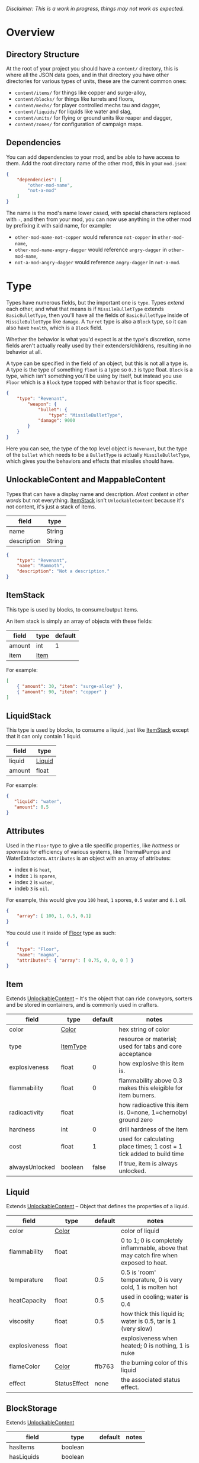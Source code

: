 /Disclaimer: This is a work in progress, things may not work as expected./

* Overview
** Directory Structure

   At the root of your project you should have a ~content/~ directory, this is where all the JSON data goes, and in that directory you have other directories for various types of units, these are the current common ones:

   * ~content/items/~ for things like copper and surge-alloy,
   * ~content/blocks/~ for things like turrets and floors,
   * ~content/mechs/~ for player controlled mechs tau and dagger,
   * ~content/liquids/~ for liquids like water and slag,
   * ~content/units/~ for flying or ground units like reaper and dagger,
   * ~content/zones/~ for configuration of campaign maps.

** Dependencies

   You can add dependencies to your mod, and be able to have access to them. Add the root directory name of the other mod, this in your ~mod.json~:

   #+BEGIN_SRC json
{
    "dependencies": [
        "other-mod-name",
        "not-a-mod"
    ]
}
#+END_SRC

   The name is the mod's name lower cased, with special characters replaced with ~-~, and then from your mod, you can now use anything in the other mod by prefixing it with said name, for example:

   * ~other-mod-name-not-copper~ would reference ~not-copper~ in ~other-mod-name~,
   * ~other-mod-name-angry-dagger~ would reference ~angry-dagger~ in ~other-mod-name~,
   * ~not-a-mod-angry-dagger~ would reference ~angry-dagger~ in ~not-a-mod~.
* Type

  Types have numerous fields, but the important one is ~type~. Types /extend/ each other, and what that means is if =MissileBulletType= extends =BasicBulletType=, then you'll have all the fields of ~BasicBulletType~ inside of ~MissileBulletType~ like ~damage~. A ~Turret~ type is also a ~Block~ type, so it can also have ~health~, which is a ~Block~ field.

  Whether the behavior is what you'd expect is at the type's discretion, some fields aren't actually really used by their extenders/childrens, resulting in no behavior at all.

  A type can be specified in the field of an object, but this is not all a type is. A type is the type of something ~float~ is a type so ~0.3~ is type float. ~Block~ is a type, which isn't something you'll be using by itself, but instead you use ~Floor~ which is a ~Block~ type topped with behavior that is floor specific. 

  #+BEGIN_SRC json
  {
      "type": "Revenant",
          "weapon": { 
              "bullet": {
                  "type": "MissileBulletType",
              "damage": 9000
          }
      }
  }
  #+END_SRC

    Here you can see, the type of the top level object is ~Revenant~, but the type of the ~bullet~ which needs to be a ~BulletType~ is actually ~MissileBulletType~, which gives you the behaviors and effects that missiles should have.

** UnlockableContent and MappableContent 

   Types that can have a display name and description. /Most content in other words/ but not everything. [[#ItemStack][ItemStack]] isn't ~UnlockableContent~ because it's not content, it's just a stack of items.

   | field       | type   |
   |-------------+--------|
   | name        | String |
   | description | String |
   
   #+BEGIN_SRC json
   {
       "type": "Revenant",
       "name": "Mammoth",
       "description": "Not a description."
   }
   #+END_SRC

** ItemStack

   This type is used by blocks, to consume/output items. 

   An item stack is simply an array of objects with these fields:

   | field  | type | default |
   |--------+------+---------|
   | amount | int  |       1 |
   | item   | [[#Item][Item]] |         |

   For example:

   #+BEGIN_SRC json
   [
       { "amount": 30, "item": "surge-alloy" },
       { "amount": 90, "item": "copper" }
   ]
   #+END_SRC

** LiquidStack

   This type is used by blocks, to consume a liquid, just like [[#ItemStack][ItemStack]] except that it can only contain 1 liquid.

   | field  | type   |
   |--------+--------|
   | liquid | [[#Liquid][Liquid]] |
   | amount | float  |

   For example:

   #+BEGIN_SRC json
{
   "liquid": "water",
   "amount": 0.5
}
   #+END_SRC

** Attributes

   Used in the ~Floor~ type to give a tile specific properties, like /hottness/ or /sporness/ for efficiency of various systems, like ThermalPumps and WaterExtractors. =Attributes= is an object with an array of attributes:

    * index ~0~ is ~heat~,
    * index ~1~ is ~spores~,
    * index ~2~ is ~water~,
    * indeb ~3~ is ~oil~.

    For example, this would give you ~100~ heat, ~1~ spores, ~0.5~ water and ~0.1~ oil.

    #+BEGIN_SRC json
{
    "array": [ 100, 1, 0.5, 0.1]
}
    #+END_SRC

    You could use it inside of [[#Floor][Floor]] type as such:

    #+BEGIN_SRC json
{
    "type": "Floor",
    "name": "magma",
    "attributes": { "array": [ 0.75, 0, 0, 0 ] }
}
    #+END_SRC

** Item

   Extends [[#unlockablecontent-and-mappablecontent][UnlockableContent]] -- It's the object that can ride conveyors, sorters and be stored in containers, and is commonly used in crafters.

   | field          | type     | default | notes                                                                 |
   |----------------+----------+---------+-----------------------------------------------------------------------|
   | color          | [[#Color][Color]] |         | hex string of color                                                   |
   | type           | [[#ItemType][ItemType]] |         | resource or material; used for tabs and core acceptance               |
   | explosiveness  | float    |       0 | how explosive this item is.                                           |
   | flammability   | float    |       0 | flammability above 0.3 makes this eleigible for item burners.         |
   | radioactivity  | float    |         | how radioactive this item is. 0=none, 1=chernobyl ground zero         |
   | hardness       | int      |       0 | drill hardness of the item                                            |
   | cost           | float    |       1 | used for calculating place times; 1 cost = 1 tick added to build time |
   | alwaysUnlocked | boolean  |   false | If true, item is always unlocked.                                     |

** Liquid
   Extends [[#unlockablecontent-and-mappablecontent][UnlockableContent]] -- Object that defines the properties of a liquid.

   | field         | type         | default | notes                                                                                |
   |---------------+--------------+---------+--------------------------------------------------------------------------------------|
   | color         | [[#Color][Color]] |         | color of liquid                                                                      |
   | flammability  | float        |         | 0 to 1; 0 is completely inflammable, above that may catch fire when exposed to heat. |
   | temperature   | float        |     0.5 | 0.5 is 'room' temperature, 0 is very cold, 1 is molten hot                           |
   | heatCapacity  | float        |     0.5 | used in cooling; water is 0.4                                                        |
   | viscosity     | float        |     0.5 | how thick this liquid is; water is 0.5, tar is 1 (very slow)                         |
   | explosiveness | float        |         | explosiveness when heated; 0 is nothing, 1 is nuke                                   |
   | flameColor    | [[#Color][Color]] |  ffb763 | the burning color of this liquid                                                     |
   | effect        | StatusEffect |    none | the associated status effect.                                                        |

** BlockStorage

   Extends [[#unlockablecontent-and-mappablecontent][UnlockableContent]]

   | field         | type      | default | notes |
   |---------------+-----------+---------+-------|
   | hasItems      | boolean   |         |       |
   | hasLiquids    | boolean   |         |       |
   | hasPower      | boolean   |         |       |
   | outputsLiquid | boolean   | false   |       |
   | consumesPower | boolean   | true    |       |
   | outputsPower  | bolean    | false   |       |
   | itemCapacity  | int       | 10      |       |
   | item          | float     | 10      |       |
   | consumes      | [[#Consumers][Consumers]] |         |       |

** BuildVisibility

   Options for build visibility include: 
   * ~hidden~ 
   * ~shown~
   * ~debugOnly~
   * ~sandboxOnly~
   * ~campaignOnly~

** BlockGroup

   Groups for blocks to build on top of each other:
   * ~none~
   * ~walls~
   * ~turrets~
   * ~transportation~
   * ~power~
   * ~liquids~
   * ~drills~

** Category

   Categories for building menu:
   * ~turret~ Offensive turrets;
   * ~production~ Blocks that produce raw resources, such as drills;
   * ~distribution~ Blocks that move items around;
   * ~liquid~ Blocks that move liquids around;
   * ~power~ Blocks that generate or transport power;
   * ~defense~ Walls and other defensive structures;
   * ~crafting~ Blocks that craft things;
   * ~units~ Blocks that create units;
   * ~upgrade~ Things that upgrade the player such as mech pads;
   * ~effect~ Things for storage or passive effects.

** Color

   Color is a hexadecimal string, =<rr><gg><bb>= for example:

   * =ff0000= is read,
   * =00ff00= is green,
   * =00ffff= is blue,
   * =ffff00= is yellow,
   * =00ffff= is cyan,
   * /ect../

* Block Types
** Block
   
   Extends [[#BlockStorage][BlockStorage]] -- Fields for all objects that are blocks.

   | field               | type            | default      | notes                                                                              |
   |---------------------+-----------------+--------------+------------------------------------------------------------------------------------|
   | update              | boolean         |              | whether this block has a tile entity that updates                                  |
   | destructible        | boolean         |              | whether this block has health and can be destroyed                                 |
   | unloadable          | boolean         | true         | whether unloaders work on this block                                               |
   | solid               | boolean         |              | whether this is solid                                                              |
   | solidifes           | boolean         |              | whether this block CAN be solid.                                                   |
   | rotate              | boolean         |              | whether this is rotateable                                                         |
   | breakable           | boolean         |              | whether you can break this with rightclick                                         |
   | placeableOn         | boolean         | true         | whether this [[#Floor][floor]] can be placed on.                                               |
   | health              | int             | -1           | tile entity health                                                                 |
   | baseExplosiveness   | float           | 0            | base block explosiveness                                                           |
   | floating            | boolean         | false        | whether this block can be placed on edges of liquids.                              |
   | size                | int             | 1            | multiblock size                                                                    |
   | expanded            | boolean         | false        | Whether to draw this block in the expanded draw range.                             |
   | timers              | int             | 0            | Max of timers used.                                                                |
   | fillesTile          | true            |              | Special flag; if false, [[#floor][floor]] will be drawn under this block even if it is cached. |
   | alwaysReplace       | boolean         | false        | whether this block can be replaced in all cases                                    |
   | group               | [[#BlockGroup][BlockGroup]]      | none         | Unless ~canReplace~ is overriden, blocks in the same group can replace each other. |
   | priority            | TargetPriority  | base         | Targeting priority of this block, as seen by enemies.                              |
   | configurable        | boolean         |              | Whether the block can be tapped and selected to configure.                         |
   | consumesTap         | boolean         |              | Whether this block consumes touchDown events when tapped.                          |
   | posConfig           | boolean         |              | Whether the config is positional and needs to be shifted.                          |
   | targetable          | boolean         | true         | Whether units target this block.                                                   |
   | canOverdrive        | boolean         | true         | Whether the overdrive core has any effect on this block.                           |
   | outlineColor        | [[#Color][Color]]           | 404049       | Outlined icon color.                                                               |
   | outlineIcon         | boolean         | false        | Whether the icon region has an outline added.                                      |
   | hasShadow           | boolean         | true         | Whether this block has a shadow under it.                                          |
   | breakSound          | [[#Sound][Sound]]           | boom         | Sounds made when this block breaks.                                                |
   | activeSound         | [[#Sound][Sound]]           | none         | The sound that this block makes while active. One sound loop. Do not overuse.      |
   | activeSoundVolume   | float           | 0.5          | Active sound base volume.                                                          |
   | idleSound           | [[#Sound][Sound]]           | none         | The sound that this block makes while idle. Uses one sound loop for all blocks.    |
   | idleSoundVolume     | float           | 0.5          | Idle sound base volume.                                                            |
   | requirements        | [[#ItemStack][ItemStack]]       |              | Cost of constructing and researching this block.                                   |
   | category            | [[#Category][Category]]        | distribution | Category in place menu.                                                            |
   | buildCost           | float           |              | Cost of building this block; do not modify directly!                               |
   | buildVisibility     | [[#BuildVisibility][BuildVisibility]] | hidden       | Whether this block is visible and can currently be built.                          |
   | buildCostMultiplier | float           | 1            | Multiplier for speed of building this block.                                       |
   | instantTransfer     | boolean         | false        | Whether this block has instant transfer.                                           |
   | alwaysUnlocked      | boolean         | false        |                                                                                    |

   Notes:
   * research cost is ~30 + <requirements> * 6~

** Environment
*** Floor
    Extends [[#Block][Block]] -- Environmental floors. Requires a sprite, so to be visible in the map editor.

   | field             | type         | default           | notes                                                   |
   |-------------------+--------------+-------------------+---------------------------------------------------------|
   | variants          | int          | 3                 | number of different variant regions to use.             |
   | edge              | String       | "stone"           | edge fallback, used mainly for ores.                    |
   | speedMultiplier   | float        | 1                 | multiplies unit velocity by this when walked on.        |
   | dragMultiplier    | float        | 0                 | multiplies unit drag by this when walked on.            |
   | damageTaken       | float        | 0                 | damage taken per tick on this tile.                     |
   | drownTime         | float        | 0                 | how many ticks it takes to drown on this.               |
   | walkEffect        | [[#Effect][Effect]]       | "ripple"          | effect when walking on this [[#floor][floor]].                      |
   | drownUpdateEffect | [[#Effect][Effect]]       | "bubble"          | effect displayed when drowning on this [[#floor][floor]].           |
   | status            | StatusEffect | "none"            | status effect applied when walking on.                  |
   | statusDuration    | float        | 60                | intensity of applied status effect.                     |
   | liquidDrop        | [[#Liquid][Liquid]]       |                   | liquids that drop from this block, used for pumps.      |
   | itemDrop          | [[#Item][Item]]         |                   | item that drops from this block, used for drills.       |
   | isLiquid          | boolean      |                   | whether this block can be drowned in.                   |
   | playerUnmineable  | boolean      | false             | block cannot be mined by players if true.               |
   | blendGroup        | [[#Block][Block]]        | this              | group of blocks that this block does not draw edges on. |
   | updateEffect      | [[#Effect][Effect]]       | "none"            | effect displayed when randomly updated.                 |
   | attributes        | [[#Attributes][Attributes]]   | ~{ "array": [] }~ | array of affinities to certain things.                  |

   Sprite lookup name, where =i= is the variant:
   - =<name><i>.png= variants start at =1=.

*** OverlayFloor

    Extends [[#Floor][Floor]] -- A type of floor that is overlaid on top of over floors.

    For example:
    * ~spawn~
    * ~tendrils~

*** DoubleOverlayFloor

    Extends [[#OverlayFloor][OverlayFloor]]

    For example:
    * ~pebbles~
*** OreBlock
    Extends [[#OverlayFloor][OverlayFloor]] -- An overlay ore for a specific item type.

    | field    | type |
    |----------+------|
    | variants | 3    |
*** StaticWalls
**** Rock
     Extends [[#Block][Block]] 

     | field    | type |
     |----------+------|
     | variants | int  |

     Defaults:
     | field         | type |
     |---------------+------|
     | breakable     | true |
     | alwaysReplace | true |

**** StaticWall
     Extends [[#Rock][Rock]]

     Defaults:
     | field         | type  |
     |---------------+-------|
     | breakable     | false |
     | alwaysReplace | false |
     | solid         | true  |
     | variants      | 2     |

     Extra Sprites:
     * =<name>-large.png= which is a 2x2 variant. 

**** StaticTree
     Extends [[#StaticWall][StaticWall]] 
       
     For example:
     * ~spore-pine~
     * ~snow-pine~
     * ~pine~
     * ~shrubs~
*** TreeBlock
    Extends [[#Block][Block]]

    Defaults:
    | field    | default |
    |----------+---------|
    | solid    | true    |
    | layer    | "power" |
    | expanded | true    |

** Crafting
*** GenericCrafter
    Extends [[#Block][Block]]

    | field              | type        | default |
    |--------------------+-------------+---------|
    | outputItem         | [[#ItemStack][ItemStack]]   |         |
    | outputLiquid       | [[#LiquidStack][LiquidStack]] |         |
    | craftTime          | float       | 80      |
    | craftEffect        | [[#Effect][Effect]]      | "none"  |
    | updateEffect       | [[#Effect][Effect]]      | "none"  |
    | updateEffectChance | float       | 0.04    |

    Defaults:
    | field           | default   |
    |-----------------+-----------|
    | update          | true      |
    | solid           | true      |
    | hasItems        | true      |
    | health          | 60        |
    | idleSound       | "machine" |
    | idleSoundVolume | 0.03      |

*** GenericSmelter
    Extends [[#GenericCrafter][GenericCrafter]] -- A GenericCrafter with a new glowing region drawn on top.

    | field      | type  | defaults |
    |------------+-------+----------|
    | flameColor | [[#Color][Color]] | "ffc999" |

    Sprite suffix:
    * ~-top~

*** Separator
    Extends [[#Block][Block]] -- Extracts a random list of items from an input item and an input liquid.
      
    | field            | type      |  default | notes        |
    |------------------+-----------+----------+--------------|
    | results          | [[#ItemStack][ItemStack]] |          | *[required]* |
    | craftTime        | float     |          |              |
    | spinnerRadius    | float     |      2.5 |              |
    | spinnerLength    | float     |        1 |              |
    | spinnerThickness | float     |        1 |              |
    | spinnerSpeed     | float     |        2 |              |
    | color            | [[#Color][Color]] | "858585" |              |
    | liquidRegion     | int       |          |              |

    Defaults:
    | field      | default |
    |------------+---------|
    | update     | true    |
    | solid      | true    |
    | hasItems   | true    |
    | hasLiquids | true    |

    Sprite suffixes:
    * ~-liquid~

** Sandbox
*** TODO Incinerator
*** TODO PowerVoid
*** TODO PowerSource
*** TODO ItemSource
*** TODO ItemVoid
*** TODO LiquidSource
*** TODO MessageBlock
** Defense
*** Wall 
    Extends [[#Block][Block]]

    | field    | type | default |
    |----------+------+---------|
    | variants | int  |       0 |

    Defaults:

    | field               | default |
    |---------------------+---------|
    | solid               | true    |
    | destructible        | true    |
    | group               | "walls" |
    | buildCostMultiplier | 5       |
*** DeflectorWall
    Extends [[#Wall][Wall]] -- Wall that deflects low damage bullets.

    | field            | type  | default |
    |------------------+-------+---------|
    | hitTime          | float |      10 |
    | maxDamageDeflect | float |      10 |

*** SurgeWall
    Extends [[#Wall][Wall]] -- Wall that creates lightning when shot.

    | field           | type  | default |
    |-----------------+-------+---------|
    | lightningChance | float |    0.05 |
    | lightningDamage | float |      15 |
    | lightningLength | int   |      17 |

*** Door
    Extends [[#Wall][Wall]]
     
    | field   | type   | default   |
    |---------+--------+-----------|
    | openfx  | [[#Effect][Effect]] | dooropen  |
    | closefx | [[#Effect][Effect]] | doorclose |

    Defaults:

    | field       | default |
    |-------------+---------|
    | solid       | false   |
    | solidfies   | true    |
    | consumesTap | true    |
*** MendProjector
    Extends [[#Block][Block]]

    | field           | type  |  default |
    |-----------------+-------+----------|
    | color           | [[#Color][Color]] | "84f491" |
    | phase           | [[#Color][Color]] | "ffd59e" |
    | reload          | float |      250 |
    | range           | float |       60 |
    | healPercent     | float |       12 |
    | phaseBoost      | float |       12 |
    | phaseRangeBoost | float |       50 |
    | useTime         | float |      400 |

*** OverdriveProjector
    Extends [[#Block][Block]]

    | field           | type  |  default |
    |-----------------+-------+----------|
    | color           | [[#Color][Color]] | "feb380" |
    | phase           | [[#Color][Color]] | "ffd59e" |
    | reload          | float |       60 |
    | range           | float |       80 |
    | speedBoost      | float |      1.5 |
    | speedBoostPhase | float |     0.75 |
    | useTime         | float |      400 |
    | phaseRangeBoost | float |       20 |

*** ForceProjector
    Extends [[#Block][Block]]

    | field              | type  | default |
    |--------------------+-------+---------|
    | phaseUseTime       | float |     350 |
    | phaseRadiusBoost   | float |      80 |
    | radius             | float |   101.7 |
    | breakage           | float |     550 |
    | cooldownNormal     | float |    1.75 |
    | cooldownLiquid     | float |     1.5 |
    | cooldownBrokenBase | float |    0.35 |
    | basePowerDraw      | float |     0.2 |
    | powerDamage        | float |     0.1 |

*** ShockMine
    Extends [[#Block][Block]]

    | field      | type  | default |
    |------------+-------+---------|
    | cooldown   | float |      80 |
    | tileDamage | float |       5 |
    | damage     | float |      13 |
    | length     | int   |      10 |
    | tendrils   | int   |       6 |

    Defaults:
    | field        | default   |
    |--------------+-----------|
    | update       | false     |
    | destructible | true      |
    | solid        | false     |
    | targetable   | false     |
    | layer        | "overlay" |
** Distribution
*** TODO Conveyor
*** TODO ArmoredConveyor
*** TODO Junction
*** TODO BufferedItemBridge
*** TODO ItemBridge
*** TODO Sorter
*** TODO OverflowGate
*** TODO MassDriver
** Liquid
*** LiquidBlock
    Extends [[#Block][Block]] -- For blocks that can carry liquids. Apart from the better defaults, it also fetches extra sprites.

    Defaults:

   | field         | default   |
   |---------------+-----------|
   | update        | true      |
   | solid         | true      |
   | hasLiquids    | true      |
   | group         | "liquids" |
   | outputsLiquid | true      |

   Sprite lookup templates:
   * ~<name>-liquid~
   * ~<name>-top~
   * ~<name>-bottom~

*** Pump
    Extends [[#LiquidBlock][LiquidBlock]]

    | field      | type  | default |
    |------------+-------+---------|
    | pumpAmount | float |       1 |

    | field    | default   |
    |----------+-----------|
    | layer    | "overlay" |
    | group    | "liquids" |
    | floating | true      |

*** Conduit
    Extends [[#LiquidBlock][LiquidBlock]]

    Defaults:

    | field    | default |
    |----------+---------|
    | rotate   | true    |
    | solid    | false   |
    | floating | true    |

    Sprite lookup name /(where ~i~ can be anything from 0-6)/:
    * ~<name>-top-<i>~

*** LiquidRouter
    Extends [[#LiquidBlock][LiquidBlock]]

*** LiquidTank
    Extends [[#LiquidRouter][LiquidRouter]]

*** LiquidJunction
    Extends [[#LiquidBlock][LiquidBlock]]

    | field      | default |
    |------------+---------|
    | hasLiquids | true    |

*** LiquidBridge
    Extends [[#LiquidBridge][LiquidBridge]]

    | field         | default   |
    |---------------+-----------|
    | hasItems      | false     |
    | hasLiquids    | true      |
    | outputsLiquid | true      |
    | group         | "liquids" |

*** LiquidExtendingBridge
    Extends [[#ExtendingItemBridge][ExtendingItemBridge]]

    | field         | default |
    |---------------+---------|
    | hasItems      | false   |
    | hasLiquids    | true    |
    | outputsLiquid | true    |
    | group         | "liquids" |

** Power
*** PowerBlock
    Extends [[#Block][Block]] -- Just a simple overwrite of the defaults.

    Defaults:

    | field    | default |
    |----------+---------|
    | update   | true    |
    | solid    | true    |
    | hasPower | true    |
    | group    | power   |

*** PowerNode
    Extends [[#PowerBlock][PowerBlock]]

    | field      | type  | default |
    |------------+-------+---------|
    | laserRange | float |       6 |
    | maxNodes   | int   |       3 |

    Defaults:

    | field         | default |
    |---------------+---------|
    | expanded      | true    |
    | layer         | "power" |
    | configurable  | true    |
    | consumesPower | false   |
    | outputsPower  | false   |

*** PowerDistributor
    Extends [[#PowerBlock][PowerBlock]] -- Just a change of defaults for power distributors.

    Defaults:
    | field         | default |
    |---------------+---------|
    | consumesPower | false   |
    | outputsPower  | true    |

*** Battery
    Extends [[#PowerDistributor][PowerDistributor]] -- Just a change of defaults for batteries.

    Defauts:

    | field         | default |
    |---------------+---------|
    | outputsPower  | true    |
    | consumesPower | true    |

*** PowerGenerator
    Extends [[#PowerDistributor][PowerDistributor]] -- Base of power generators.

    | field           | type      | default             | notes                                              |
    |-----------------+-----------+---------------------+----------------------------------------------------|
    | powerProduction | float     |                     | power produced per tick at 100% (`1.0`) efficiency |
    | generationType  | BlockStat | basePowerGeneration |                                                    |

    Defaults:
    | field             | default |
    |-------------------+---------|
    | baseExplosiveness | 5       |

*** ThermalGenerator
    Extends [[#PowerGenerator][PowerGenerator]] -- Generates power with the heat [[#attributes][attribute]] of a tile. Power production is =powerProduction * heat=, and =heat= must be greater then =0.01=.

    | field          | type   | default | notes |
    |----------------+--------+---------+-------|
    | generateEffect | [[#Effect][Effect]] | none    |       |

*** ItemLiquidGenerator
    Extends [[#powergenerator][PowerGenerator]] -- Base power generation block which can use items, liquids or both as input sources for power production. Liquids will take priority over items.

   | field               | type    | default       | notes                                                          |
   |---------------------+---------+---------------+----------------------------------------------------------------|
   | minItemEfficiency   | float   | 0.2           |                                                                |
   | itemDuration        | float   | 70            | number of ticks during which a single item will produce power. |
   | minLiquidEfficiency | float   | 0.2           |                                                                |
   | maxLiquidGenerate   | float   | 0.4           | Maximum liquid used per frame.                                 |
   | generateEffect      | [[#Effect][Effect]]  | generatespark |                                                                |
   | explodeEffect       | [[#Effect][Effect]]  | generatespark |                                                                |
   | heatColor           | [[#Color][Color]]   | ff9b59        |                                                                |
   | randomlyExplode     | boolean | true          |                                                                |
   | defaults            | boolean | false         |                                                                |

   Notes:
   * item efficiency is always 0.0
   * liquid efficiency is always 0.0

   Extra sprites:
   * =<name>-top= if =hasItems= is =true=
   * =<name>-liquid=

*** BurnerGenerator
    Extends [[#ItemLiquidGenerator][ItemLiquidGenerator]] -- An item-liquid-generator that generates power relative to the item flamability. 

*** SingleTypeGenerator
    Extends [[#ItemLiquidGenerator][ItemLiquidGenerator]] -- An item liquid generator that only takes 

    Overrides:
    * item efficiency is always 1.0,

*** TODO DecayGenerator
*** TODO SolarGenerator
*** TODO NuclearReactor
*** TODO ImpactReactor
** Production
*** TODO Drill
*** TODO SolidPump
*** TODO Cultivator
*** TODO Fracker
** Storage
*** TODO CoreBlock
*** TODO Vault
*** TODO Unloader
*** TODO LaunchPad
** Turrets
*** Turret
    Extends [[#Block][Block]] -- Base extended to make turrets types.

    | field         | type    |    default | notes               |
    |---------------+---------+------------+---------------------|
    | heatColor     | [[#Color][Color]]   | turretHeat |                     |
    | shootEffect   | [[#Effect][Effect]]  |       none |                     |
    | smokeEffect   | [[#Effect][Effect]]  |       none |                     |
    | ammoUseEffect | [[#Effect][Effect]]  |       none |                     |
    | shootSound    | [[#Sound][Sound]]   |      shoot |                     |
    | ammoPerShot   | int     |          1 |                     |
    | ammoEjectBack | float   |          1 |                     |
    | range         | float   |         50 |                     |
    | reload        | float   |         10 |                     |
    | inaccuracy    | float   |          0 |                     |
    | shots         | int     |          1 |                     |
    | spread        | float   |          4 |                     |
    | recoil        | float   |          1 |                     |
    | restitution   | float   |       0.02 |                     |
    | cooldown      | float   |       0.02 |                     |
    | rotatespeed   | float   |          5 | in degrees per tick |
    | shootCone     | float   |          8 |                     |
    | shootShake    | float   |          0 |                     |
    | xRand         | float   |          0 |                     |
    | targetAir     | boolean |       true |                     |
    | targetGround  | boolean |       true |                     |

*** CooledTurret
    Extends [[#Turret][Turret]] -- Extends turret with cooling behavior.

    | field             | type   | default | notes                                                                   |
    |-------------------+--------+---------+-------------------------------------------------------------------------|
    | coolantMultiplier | float  | 5       | How much reload is lowered by for each unit of liquid of heat capacity. |
    | coolEffect        | [[#Effect][Effect]] | shoot   |                                                                         |

*** ItemTurret
    Extends [[#CooledTurret][CooledTurret]] -- Turrets that uses items as ammo.

    | field   | type                 | default |
    |---------+----------------------+---------|
    | maxAmmo | int                  |      30 |
    | ammo    | { [[#Item][Item]]: [[#BulletType][BulletType]] } |         |

    Defaults:
    
    | field    | default |
    |----------+---------|
    | hasItems | true    |

    Ammo is an object of item:bullet-type pairs, for example:

    #+BEGIN_SRC json
    {
        "ammo": {
            "copper": "standardCopper",
            "metaglass": {
                "type": "MissileBulletType",
                "damage": 2
            }
        }
    }
    #+END_SRC

*** DoubleTurret
    Extends [[#ItemTurret][ItemTurret]] -- Turret that shoots from two side by side barrels.

    | field     | type  | default |
    |-----------+-------+---------|
    | shotWidth | float |       2 |

    Default:
    | field | default |
    |-------+---------|
    | shots |       2 |

*** ArtilleryTurret
    Extends [[#ItemTurret][ItemTurret]] -- Artillery turrets have special shooting calculations done to hit targets.

    | field     | default |
    |-----------+---------|
    | targetAir | false   |

*** BurstTurret
    Extends [[#ItemTurret][ItemTurret]] -- Turrets capable of bursts of specially spaced bullets, separated by long reload times.

    | field        | type  | default |
    |--------------+-------+---------|
    | burstSpacing | float |       5 |
*** PowerTurret
    Extends [[#CooledTurret][CooledTurret]] -- Turret which uses power has ammo to shoot.

    | field     | type       | default |
    |-----------+------------+---------|
    | shootType | [[#BulletType][BulletType]] |         |
    | powerUse  | float      |       1 |

    Defaults: 

    | field    | default |
    |----------+---------|
    | hasPower | true    |

*** TODO ChargeTurret
*** TODO LaserTurret
    Extends [[#PowerTurret][PowerTurret]] 

    | field           | type  | default | notes |
    |-----------------+-------+---------+-------|
    | firingMoveFract | float | 0.25f   |       |
    | shootDuration   | float | 100f    |       |

    Defaults:
    | field             | default |
    |-------------------+---------|
    | canOverdrive      | false   |
    | coolantMultiplier | 1       |

    Doesn't update shoot if:
    * liquid temperature greater or equal to =0.5=
    * liquid flammability greater then =0.1=

*** TODO LiquidTurret
** Units
*** RepairPoint
    Extends [[#Block][Block]] -- Block which can repair units within range, with a laser.

    | field        | type          | default |
    |--------------+---------------+---------|
    | repairRadius | float         |      50 |
    | repairSpeed  | float         |     0.3 |
    | powerUse     | float         |         |
    | baseRegion   | TextureRegion |         |
    | laser        | TextureRegion |         |

    Defaults:
    | field       | default |
    |-------------+---------|
    | update      | true    |
    | solid       | true    |
    | hasPower    | true    |
    | outlineIcon | true    |

    Extra sprites:
    * =<name>-base=

*** TODO UnitFactory
*** TODO CommandCenter
*** TODO UnitFactory
*** TODO MechPad    
* Entity Types
** Content
** BulletType
   Extends [[#Content][Content]] -- Bullet can either be an object or a string, where a string would be reusing a built-in one and an object would be making a custom one.

   | field              | type         | default | notes                                                                   |
   |--------------------+--------------+---------+-------------------------------------------------------------------------|
   | lifetime           | float        |         | amount of ticks it lasts                                                |
   | speed              | float        |         | inital speed of bullet                                                  |
   | damage             | float        |         | collision damage                                                        |
   | hitSize            | float        |       4 | collision radius                                                        |
   | drawSize           | float        |      40 |                                                                         |
   | drag               | float        |       0 | decelleration per tick                                                  |
   | pierce             | boolean      |         | whether it can collide                                                  |
   | hitEffect          | [[#Effect][Effect]]       |         | created when bullet hits something                                      |
   | despawnEffect      | [[#Effect][Effect]]       |         | created when bullet despawns                                            |
   | shootEffect        | [[#Effect][Effect]]       |         | created when shooting                                                   |
   | smokeEffect        | [[#Effect][Effect]]       |         | created when shooting                                                   |
   | hitSound           | Sound        |         | made when hitting something or getting removed                          |
   | inaccuracy         | float        |       0 | extra inaccuracy                                                        |
   | ammoMultiplier     | float        |       2 | how many bullets get created per item/liquid                            |
   | reloadMultiplier   | float        |       1 | multiplied by turret reload speed                                       |
   | recoil             | float        |         | recoil from shooter entities                                            |
   | splashDamage       | float        |       0 |                                                                         |
   | knockback          | float        |         | Knockback in velocity.                                                  |
   | hitTiles           | boolean      |    true | Whether this bullet hits tiles.                                         |
   | status             | [[#StatusEffect][StatusEffect]] |    none | Status effect applied on hit.                                           |
   | statusDuration     | float        |     600 | Intensity of applied status effect in terms of duration.                |
   | collidesTiles      | boolean      |    true | Whether this bullet type collides with tiles.                           |
   | collidesTeam       | boolean      |   false | Whether this bullet type collides with tiles that are of the same team. |
   | collidesAir        | boolean      |    true | Whether this bullet type collides with air units.                       |
   | collides           | boolean      |    true | Whether this bullet types collides with anything at all.                |
   | keepVelocity       | boolean      |    true | Whether velocity is inherited from the shooter.                         |
   | fragBullets        | int          |       9 |                                                                         |
   | fragVelocityMin    | float        |     0.2 |                                                                         |
   | fragVelocityMax    | float        |       1 |                                                                         |
   | fragBullet         | [[#BulletType][BulletType]]   |    null |                                                                         |
   | splashDamageRadius | float        |      -1 | Use a negative value to disable splash damage.                          |
   | incendAmount       | int          |       0 |                                                                         |
   | incendSpread       | float        |       8 |                                                                         |
   | incendChance       | float        |       1 |                                                                         |
   | homingPower        | float        |       0 |                                                                         |
   | homingRange        | float        |      50 |                                                                         |
   | lightining         | int          |         |                                                                         |
   | lightningLength    | int          |       5 |                                                                         |
   | hitShake           | float        |       0 |                                                                         |

   Built-in bullets:
   * artillery:
     * =artilleryDense= =arilleryPlastic= =artilleryPlasticFrag= =artilleryHoming= =artlleryIncendiary= =artilleryExplosive= =artilleryUnit=
   * flak:
     * =flakScrap= =flakLead= =flakPlastic= =flakExplosive= =flakSurge= =flakGlass= =glassFrag=
   * missiles:
     * =missileExplosive= =missileIncendiary= =missileSurge= =missileJavelin= =missileSwarm= =missileRevenant=
   * standard:
     * =standardCopper= =standardDense= =standardThorium= =standardHoming= =standardIncendiary= =standardMechSmall= =standardGlaive= =standardDenseBig= =standardThoriumBig= =standardIncendiaryBig=
   * electric:
     * =lancerLaser= =meltdownLaser= =lightning= =arc= =damageLightning=
   * liquid:
     * =waterShot= =cryoShot= =slagShot= =oilShot=
   * environment & misc:
     * =fireball= =basicFlame= =pyraFlame= =driverBolt= =healBullet= =healBulletBig= =frag= =eruptorShot=
   * bombs:
     * =bombExplosive= =bombIncendiary= =bombOil=


*** BasicBulletType

The actual bullet type.

| field        | type   |          default |
|--------------+--------+------------------|
| backColor    | [[#Color][Color]]  | bulletYellowBack |
| frontColor   | [[#Color][Color]]  |     bulletYellow |
| bulletWidth  | float  |                5 |
| bulletHeight | float  |                7 |
| bulletShrink | float  |              0.5 |
| bulletSprite | String |                  |

**** ArtilleryBulletType

| field       | type   | default        |
|-------------+--------+----------------|
| trailEffect | [[#Effect][Effect]]  | artilleryTrail |


Defaults:

| field         | type      |
|---------------+-----------|
| collidesTiles | false     |
| collides      | false     |
| hitShake      | 1         |
| hitSound      | explosion |

**** BombBulletType

Defaults:

| field         | type      |
|---------------+-----------|
| collidesTiles | false     |
| collides      | false     |
| bulletShrink  | 0.7       |
| lifetime      | 30        |
| drag          | 0.05      |
| keepVelocity  | false     |
| collidesAir   | false     |
| hitSound      | explosion |

    
**** FlakBulletType

Bullets that explode near enemies.

| field        | type  | default | notes |
|--------------+-------+---------+-------|
| explodeRange | float |      30 |       |

Defaults:

| field              |             type |
|--------------------+------------------|
| splashDamage       |               15 |
| splashDamageRadius |               34 |
| hitEffect          | flakExplosionBig |
| bulletWidth        |                8 |
| bulletHeight       |               10 |


**** HealBulletType

Bullets that can heal blocks of the same team as the shooter.

| field       | type  | default | notes |
|-------------+-------+---------+-------|
| healPercent | float |       3 |       |

Defaults:

| field         | type |
|---------------|-----------|
| shootEffect   | shootHeal |
| smokeEffect   | hitLaser  |
| hitEffect     | hitLaser  |
| despawnEffect | hitLaser  |
| collidesTeam  | true      |


**** LiquidBulletType

| field  | type   | default |                |
|--------+--------+---------+----------------|
| liquid | Liquid | null    | required field |

Defaults:

| field          | type      |
|----------------+-----------|
| lifetime       | 74        |
| statusDuration | 90        |
| despawnEffect  | none      |
| hitEffect      | hitLiquid |
| smokeEffect    | none      |
| shootEffect    | none      |
| drag           | 0.009     |
| knockback      | 0.55      |


**** MassDriverBolt

Defaults:

| field         | type         |
|---------------+--------------|
| collidesTiles | false        |
| lifetime      | 200          |
| despawnEffect | smeltsmoke   |
| hitEffect     | hitBulletBig |
| drag          | 0.005        |

**** MissileBulletType

| field      | type  |           default |
|------------+-------+-------------------|
| trailColor | [[#Color][Color]] | missileYellowBack |
| weaveScale | float |                 0 |
| weaveMag   | float |                -1 |    
* Mech
  Extends [[#unlockablecontent-and-mappablecontent][UnlockableContent]] -- Mechs are the player controlled entities.

  | field              | type    | default |
  |--------------------+---------+---------|
  | flying             | boolean |         |
  | speed              | float   |     1.1 |
  | maxSpeed           | float   |      10 |
  | boostSpeed         | float   |    0.75 |
  | drag               | float   |     0.4 |
  | mass               | float   |       1 |
  | shake              | float   |       0 |
  | health             | float   |     200 |
  | hitsize            | float   |       6 |
  | cellTrnsY          | float   |       0 |
  | mineSpeed          | float   |       1 |
  | drillPower         | int     |      -1 |
  | buildPower         | float   |       1 |
  | engineColor        | [[#Color][Color]]  | boostTo |
  | itemCapacity       | int     |      30 |
  | turnCursor         | boolean |    true |
  | canHeal            | boolean |   false |
  | compoundSpeed      | float   |       5 |
  | compoundSpeedBoost | float   |       5 |
  | weaponOffsetY      | float   |       5 |
  | engineOffset       | float   |       5 |
  | engineSize         | float   |     2.5 |
  | weapon             | [[#Weapon][Weapon]] |    null |
   
* Weapon
  Weapons are used by units types, flying or ground, and mechs alike. They're what actually shoots the bullets.

  | field          | type       | default | notes                                                             |
  |----------------+------------+---------+-------------------------------------------------------------------|
  | name           | string     |         |                                                                   |
  | nimPlayerDist  | float      |      20 | minimum cursor distance from player, fixes 'cross-eyed' shooting. |
  | sequenceNum    | int        |       0 |                                                                   |
  | bullet         | [[#BulletType][BulletType]] |         | bullet shot                                                       |
  | ejectEffect    | [[#Effect][Effect]]     |    none | shell ejection effect                                             |
  | reload         | float      |         | weapon reload in frames                                           |
  | shots          | int        |       1 | amount of shots per fire                                          |
  | spacing        | float      |      12 | spacing in degrees between multiple shots, if applicable          |
  | inaccuracy     | float      |       0 | inaccuracy of degrees of each shot                                |
  | shake          | float      |       0 | intensity and duration of each shot's screen shake                |
  | recoil         | float      |     1.5 | visual weapon knockback.                                          |
  | length         | float      |       3 | shoot barrel y offset                                             |
  | width          | float      |       4 | shoot barrel x offset.                                            |
  | velocityRnd    | float      |       0 | fraction of velocity that is random                               |
  | alternate      | bool       |   false | shoot one arm after another, rather than all at once              |
  | lengthRand     | float      |       0 | randomization of shot length                                      |
  | shotDelay      | float      |       0 | delay in ticks between shots                                      |
  | ignoreRotation | boolean    |   false | whether shooter rotation is ignored when shooting.                |
  | shootSound     | [[#Sound][Sound]]      |     pew |                                                                   |
* Effect

  Type should be a ~string~. You can't currently create custom effects. List of built-in effects are as follows:

  * =none= =placeBlock= =breakBlock= =smoke= =spawn= =tapBlock= =select=
  * =vtolHover= =unitDrop= =unitPickup= =unitLand= =pickup= =healWave= =heal= 
      =landShock= =reactorsmoke= =nuclearsmoke= =nuclearcloud=
  * =redgeneratespark= =generatespark= =fuelburn= =plasticburn= =pulverize= 
      =pulverizeRed= =pulverizeRedder= =pulverizeSmall= =pulverizeMedium=
  * =producesmoke= =smeltsmoke= =formsmoke= =blastsmoke= =lava= =doorclose= 
      =dooropen= =dooropenlarge= =doorcloselarge= =purify= =purifyoil= =purifystone= =generate=
  * =mine= =mineBig= =mineHuge= =smelt= =teleportActivate= =teleport= =teleportOut= =ripple= =bubble= =launch=
  * =healBlock= =healBlockFull= =healWaveMend= =overdriveWave= =overdriveBlockFull= =shieldBreak= =hitBulletSmall= =hitFuse=
  * =hitBulletBig= =hitFlameSmall= =hitLiquid= =hitLaser= =hitLancer= =hitMeltdown= =despawn= =flakExplosion= =blastExplosion=
  * =plasticExplosion= =artilleryTrail= =incendTrail= =missileTrail= =absorb= =flakExplosionBig= =plasticExplosionFlak= =burning= =fire=
  * =fireSmoke= =steam= =fireballsmoke= =ballfire= =freezing= =melting= =wet= =oily= =overdriven= =dropItem= =shockwave=
  * =bigShockwave= =nuclearShockwave= =explosion= =blockExplosion= 
      =blockExplosionSmoke= =shootSmall= =shootHeal= =shootSmallSmoke= =shootBig= =shootBig2= =shootBigSmoke=
  * =shootBigSmoke2= =shootSmallFlame= =shootPyraFlame= =shootLiquid= =shellEjectSmall= =shellEjectMedium=
  * =shellEjectBig= =lancerLaserShoot= =lancerLaserShootSmoke= =lancerLaserCharge=
      =lancerLaserChargeBegin= =lightningCharge= =lightningShoot=
  * =unitSpawn= =spawnShockwave= =magmasmoke= =impactShockwave= 
      =impactcloud= =impactsmoke= =dynamicExplosion= =padlaunch= =commandSend= =coreLand=

* Sound
  
  Custom sounds can be added through the modding system in the `sounds/` directory, of which two formats are needed:

  * =.ogg= required for Desktop/Android
  * =.mp3= required for iOS

  Just like any other assets, you reference them by the stem of your filename(s).

  Built-In sounds:
  * =artillery=
  * =back=
  * =bang=
  * =beam=
  * =bigshot=
  * =boom=
  * =break=
  * =build=
  * =buttonClick=
  * =click=
  * =conveyor=
  * =corexplode=
  * =door=
  * =drill=
  * =empty=
  * =explosionbig=
  * =explosion=
  * =fire=
  * =flame2=
  * =flame=
  * =laserbig=
  * =laser=
  * =machine=
  * =message=
  * =missile=
  * =pew=
  * =place=
  * =press=
  * =release=
  * =respawning=
  * =respawn=
  * =shootBig=
  * =shoot=
  * =shootSnap=
  * =shotgun=
  * =spark=
  * =splash=
  * =spray=
  * =thruster=
  * =unlock=
  * =wave=
  * =windowHide=

* TODO StatusEffect

  Not be be confused with [[#Effect][Effect]], is a modifier that has an effect.

  Built-in status effects:
  * =none= 
  * =burning=
  * =freezing=
  * =wet=
  * =melting=
  * =tarred=
  * =overdrive=
  * =shielded=
  * =shocked=
  * =corroded=
  * =boss=

* TODO Zone
* TODO Consumer
* TODO Rules
* TODO Objective
* TODO UnitType
* TODO Sprites
